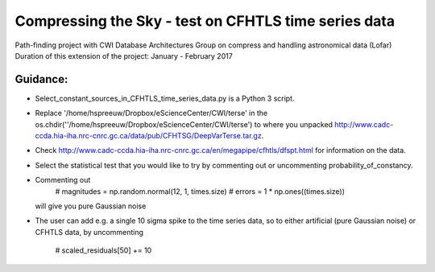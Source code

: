 Compressing the Sky - test on CFHTLS time series data
=====================================================

Path-finding project with CWI Database Architectures Group
on compress and handling astronomical data (Lofar)
Duration of this extension of the project: January - February 2017

Guidance:
--------
- Select_constant_sources_in_CFHTLS_time_series_data.py is a Python 3 script.
- Replace '/home/hspreeuw/Dropbox/eScienceCenter/CWI/terse' in the os.chdir(''/home/hspreeuw/Dropbox/eScienceCenter/CWI/terse')
  to where you unpacked http://www.cadc-ccda.hia-iha.nrc-cnrc.gc.ca/data/pub/CFHTSG/DeepVarTerse.tar.gz.
- Check http://www.cadc-ccda.hia-iha.nrc-cnrc.gc.ca/en/megapipe/cfhtls/dfspt.html for information on the data.
- Select the statistical test that you would like to try by commenting out or uncommenting probability_of_constancy.
- Commenting out
                # magnitudes  = np.random.normal(12, 1, times.size)
                # errors            = 1 * np.ones((times.size))  
  will give you pure Gaussian noise
- The user can add e.g. a single 10 sigma spike to the time series data, so to either artificial (pure Gaussian noise) or CFHTLS data, by 
  uncommenting 
                # scaled_residuals[50] += 10
